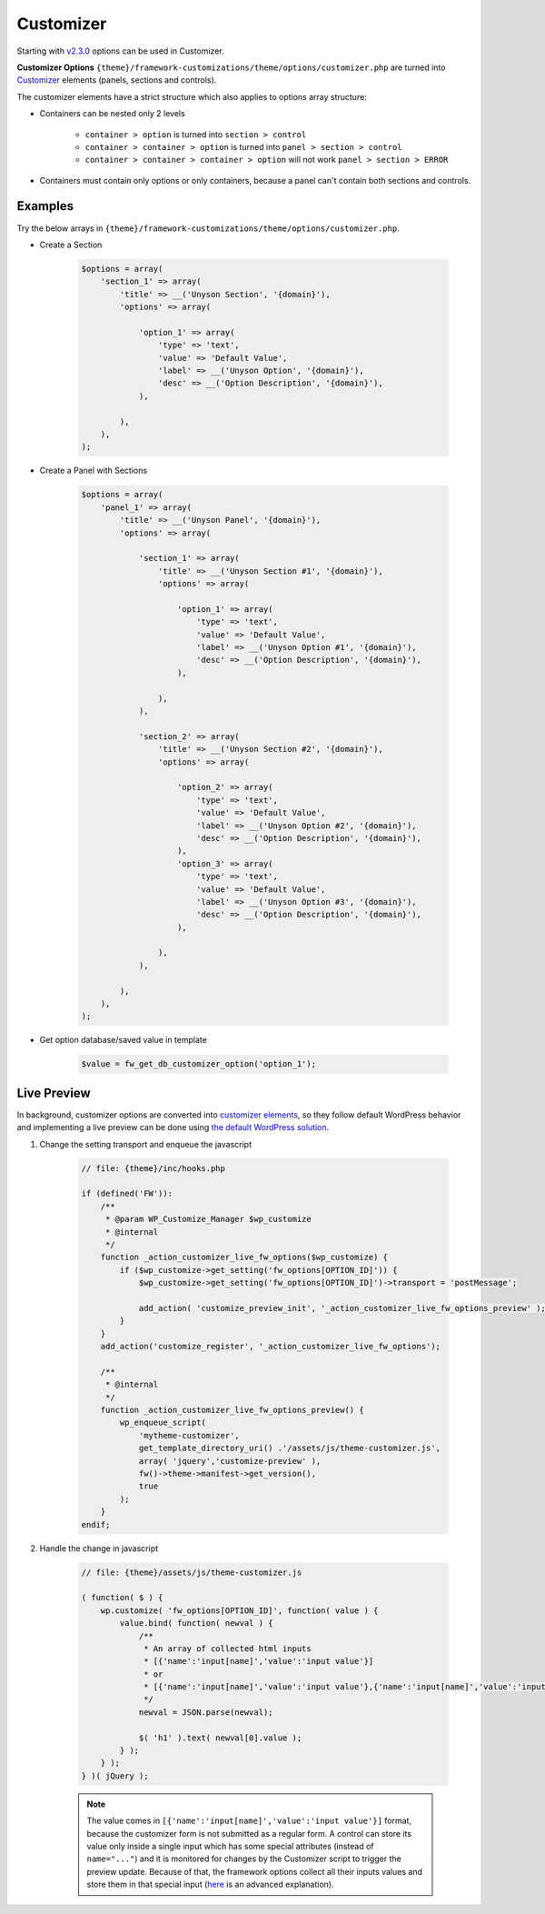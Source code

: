 Customizer
==========

Starting with `v2.3.0 <https://github.com/ThemeFuse/Unyson-Extensions-Approval/issues/66>`__ options can be used in Customizer.

**Customizer Options** ``{theme}/framework-customizations/theme/options/customizer.php``
are turned into `Customizer <https://codex.wordpress.org/Theme_Customization_API>`__ elements (panels, sections and controls).

The customizer elements have a strict structure which also applies to options array structure:

* Containers can be nested only 2 levels

    * ``container > option`` is turned into ``section > control``
    * ``container > container > option`` is turned into ``panel > section > control``
    * ``container > container > container > option`` will not work ``panel > section > ERROR``

* Containers must contain only options or only containers, because a panel can't contain both sections and controls.

Examples
--------

Try the below arrays in ``{theme}/framework-customizations/theme/options/customizer.php``.

* Create a Section

    .. code-block:: php

        $options = array(
            'section_1' => array(
                'title' => __('Unyson Section', '{domain}'),
                'options' => array(

                    'option_1' => array(
                        'type' => 'text',
                        'value' => 'Default Value',
                        'label' => __('Unyson Option', '{domain}'),
                        'desc' => __('Option Description', '{domain}'),
                    ),

                ),
            ),
        );

* Create a Panel with Sections

    .. code-block:: php

        $options = array(
            'panel_1' => array(
                'title' => __('Unyson Panel', '{domain}'),
                'options' => array(

                    'section_1' => array(
                        'title' => __('Unyson Section #1', '{domain}'),
                        'options' => array(

                            'option_1' => array(
                                'type' => 'text',
                                'value' => 'Default Value',
                                'label' => __('Unyson Option #1', '{domain}'),
                                'desc' => __('Option Description', '{domain}'),
                            ),

                        ),
                    ),

                    'section_2' => array(
                        'title' => __('Unyson Section #2', '{domain}'),
                        'options' => array(

                            'option_2' => array(
                                'type' => 'text',
                                'value' => 'Default Value',
                                'label' => __('Unyson Option #2', '{domain}'),
                                'desc' => __('Option Description', '{domain}'),
                            ),
                            'option_3' => array(
                                'type' => 'text',
                                'value' => 'Default Value',
                                'label' => __('Unyson Option #3', '{domain}'),
                                'desc' => __('Option Description', '{domain}'),
                            ),

                        ),
                    ),

                ),
            ),
        );

* Get option database/saved value in template

    .. code-block:: php

        $value = fw_get_db_customizer_option('option_1');

.. _customizer-options-live-preview:

Live Preview
------------

In background, customizer options are converted into `customizer elements <https://codex.wordpress.org/Theme_Customization_API#Part_1:_Defining_Settings.2C_Controls.2C_Etc.>`__,
so they follow default WordPress behavior and implementing a live preview can be done using `the default WordPress solution <https://codex.wordpress.org/Theme_Customization_API#Part_3:_Configure_Live_Preview_.28Optional.29>`__.

1. Change the setting transport and enqueue the javascript

    .. code-block:: php

        // file: {theme}/inc/hooks.php

        if (defined('FW')):
            /**
             * @param WP_Customize_Manager $wp_customize
             * @internal
             */
            function _action_customizer_live_fw_options($wp_customize) {
                if ($wp_customize->get_setting('fw_options[OPTION_ID]')) {
                    $wp_customize->get_setting('fw_options[OPTION_ID]')->transport = 'postMessage';

                    add_action( 'customize_preview_init', '_action_customizer_live_fw_options_preview' );
                }
            }
            add_action('customize_register', '_action_customizer_live_fw_options');

            /**
             * @internal
             */
            function _action_customizer_live_fw_options_preview() {
                wp_enqueue_script(
                    'mytheme-customizer',
                    get_template_directory_uri() .'/assets/js/theme-customizer.js',
                    array( 'jquery','customize-preview' ),
                    fw()->theme->manifest->get_version(),
                    true
                );
            }
        endif;

2. Handle the change in javascript

    .. code-block:: javascript

        // file: {theme}/assets/js/theme-customizer.js

        ( function( $ ) {
            wp.customize( 'fw_options[OPTION_ID]', function( value ) {
                value.bind( function( newval ) {
                    /**
                     * An array of collected html inputs
                     * [{'name':'input[name]','value':'input value'}]
                     * or
                     * [{'name':'input[name]','value':'input value'},{'name':'input[name]','value':'input value'},...]
                     */
                    newval = JSON.parse(newval);

                    $( 'h1' ).text( newval[0].value );
                } );
            } );
        } )( jQuery );

    .. note::

        The value comes in ``[{'name':'input[name]','value':'input value'}]`` format,
        because the customizer form is not submitted as a regular form.
        A control can store its value only inside a single input which has some special attributes (instead of ``name="..."``)
        and it is monitored for changes by the Customizer script to trigger the preview update.
        Because of that, the framework options collect all their inputs values and store them in that special input
        (`here <http://bit.ly/1Fau8gg>`__ is an advanced explanation).
